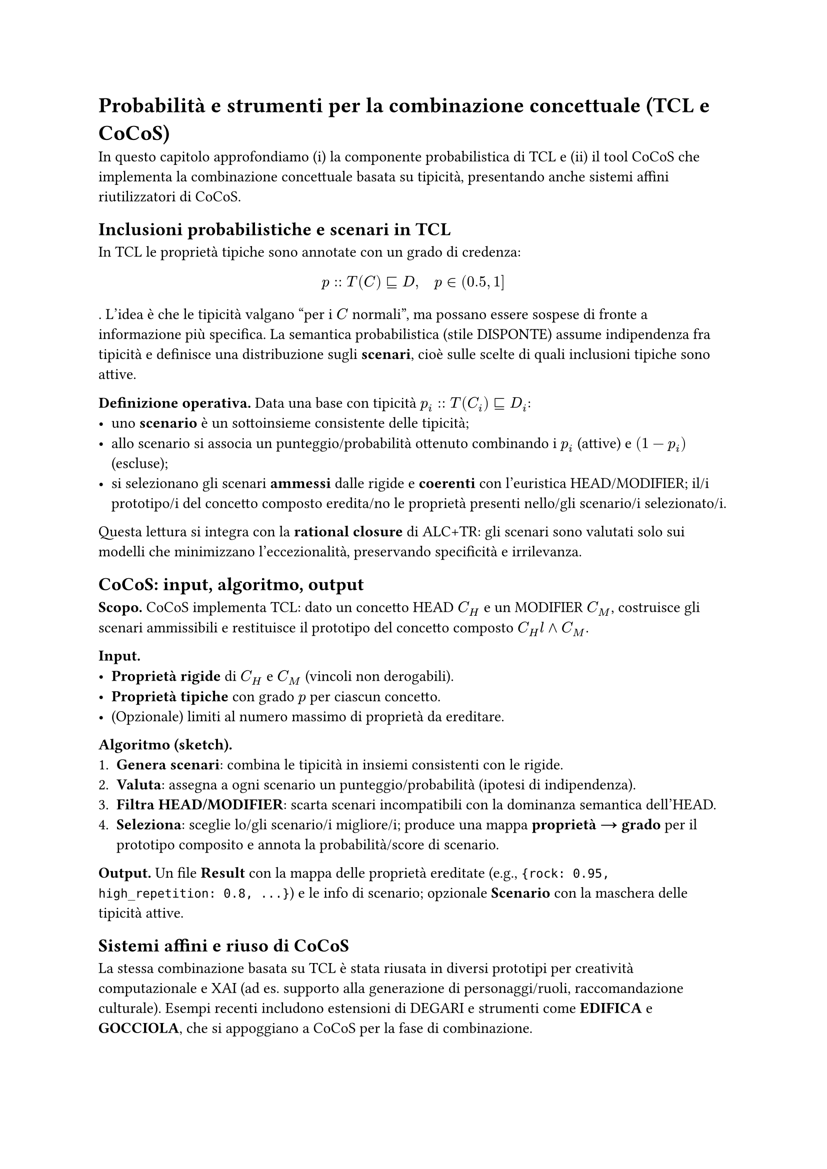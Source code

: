 = Probabilità e strumenti per la combinazione concettuale (TCL e CoCoS)

In questo capitolo approfondiamo (i) la componente probabilistica di TCL e (ii) il tool CoCoS che implementa la combinazione concettuale basata su tipicità, presentando anche sistemi affini riutilizzatori di CoCoS.

== Inclusioni probabilistiche e scenari in TCL

In TCL le proprietà tipiche sono annotate con un grado di credenza:
$ p :: T(C) subset.eq.sq D, quad p in (0.5, 1] $.
L’idea è che le tipicità valgano “per i $C$ normali”, ma possano essere sospese di fronte a informazione più specifica. La semantica probabilistica (stile DISPONTE) assume indipendenza fra tipicità e definisce una distribuzione sugli *scenari*, cioè sulle scelte di quali inclusioni tipiche sono attive.

*Definizione operativa.* Data una base con tipicità $p_i :: T(C_i) subset.eq.sq D_i$:
- uno *scenario* è un sottoinsieme consistente delle tipicità;
- allo scenario si associa un punteggio/probabilità ottenuto combinando i $p_i$ (attive) e $(1 - p_i)$ (escluse);
- si selezionano gli scenari *ammessi* dalle rigide e *coerenti* con l’euristica HEAD/MODIFIER; il/i prototipo/i del concetto composto eredita/no le proprietà presenti nello/gli scenario/i selezionato/i.

Questa lettura si integra con la *rational closure* di ALC+TR: gli scenari sono valutati solo sui modelli che minimizzano l’eccezionalità, preservando specificità e irrilevanza.

== CoCoS: input, algoritmo, output

*Scopo.* CoCoS implementa TCL: dato un concetto HEAD $C_H$ e un MODIFIER $C_M$, costruisce gli scenari ammissibili e restituisce il prototipo del concetto composto $C_H \land C_M$.

*Input.*
- *Proprietà rigide* di $C_H$ e $C_M$ (vincoli non derogabili).
- *Proprietà tipiche* con grado $p$ per ciascun concetto.
- (Opzionale) limiti al numero massimo di proprietà da ereditare.

*Algoritmo (sketch).*
1. *Genera scenari*: combina le tipicità in insiemi consistenti con le rigide.
2. *Valuta*: assegna a ogni scenario un punteggio/probabilità (ipotesi di indipendenza).
3. *Filtra HEAD/MODIFIER*: scarta scenari incompatibili con la dominanza semantica dell’HEAD.
4. *Seleziona*: sceglie lo/gli scenario/i migliore/i; produce una mappa *proprietà → grado* per il prototipo composito e annota la probabilità/score di scenario.

*Output.* Un file *Result* con la mappa delle proprietà ereditate (e.g., `{rock: 0.95, high_repetition: 0.8, ...}`) e le info di scenario; opzionale *Scenario* con la maschera delle tipicità attive.

== Sistemi affini e riuso di CoCoS

La stessa combinazione basata su TCL è stata riusata in diversi prototipi per creatività computazionale e XAI (ad es. supporto alla generazione di personaggi/ruoli, raccomandazione culturale). Esempi recenti includono estensioni di DEGARI e strumenti come *EDIFICA* e *GOCCIOLA*, che si appoggiano a CoCoS per la fase di combinazione.

== Collocazione nella pipeline della tesi

Nei capitoli successivi useremo TCL/CoCoS come “motore” di combinazione: dopo la costruzione dei prototipi di base (proprietà rigide/tipiche), combineremo HEAD/MODIFIER per ottenere concetti ibridi; questi prototipi composti alimenteranno classificazione e ranking.
